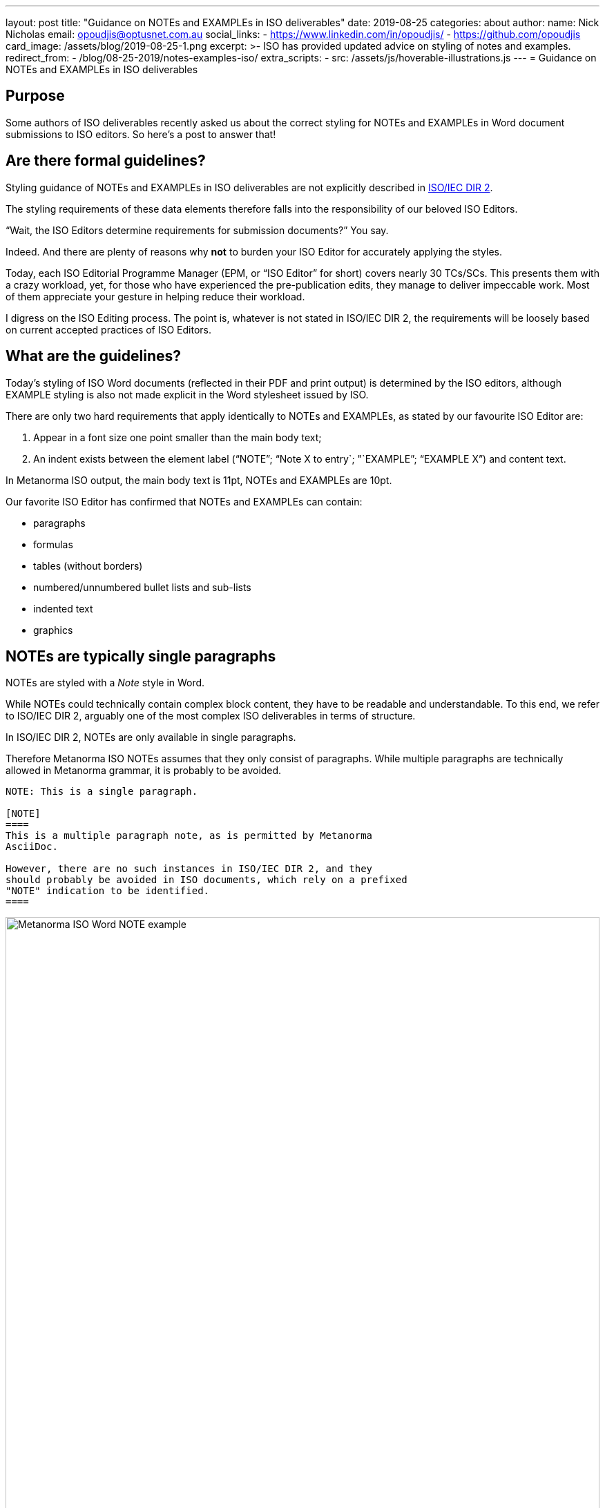 ---
layout: post
title:  "Guidance on NOTEs and EXAMPLEs in ISO deliverables"
date:   2019-08-25
categories: about
author:
  name: Nick Nicholas
  email: opoudjis@optusnet.com.au
  social_links:
    - https://www.linkedin.com/in/opoudjis/
    - https://github.com/opoudjis
card_image: /assets/blog/2019-08-25-1.png
excerpt: >-
    ISO has provided updated advice on styling of notes and examples.
redirect_from:
  - /blog/08-25-2019/notes-examples-iso/
extra_scripts:
  - src: /assets/js/hoverable-illustrations.js
---
= Guidance on NOTEs and EXAMPLEs in ISO deliverables

== Purpose

Some authors of ISO deliverables recently asked us about the correct
styling for NOTEs and EXAMPLEs in Word document submissions to
ISO editors. So here's a post to answer that!

== Are there formal guidelines?

Styling guidance of NOTEs and EXAMPLEs in ISO deliverables are not
explicitly described in
https://www.iso.org/sites/directives/current/part2/index.xhtml[ISO/IEC DIR 2].

The styling requirements of these data elements therefore falls into the responsibility of our beloved ISO Editors.

"`Wait, the ISO Editors determine requirements for submission documents?`" You say.

Indeed. And there are plenty of reasons why *not* to burden your ISO Editor for accurately applying the styles.

Today, each ISO Editorial Programme Manager (EPM, or "`ISO Editor`" for short) covers nearly 30 TCs/SCs. This presents them with a crazy workload, yet, for those who have experienced the pre-publication edits, they manage to deliver impeccable work. Most of them appreciate your gesture in helping reduce their workload.

I digress on the ISO Editing process. The point is, whatever is not stated
in ISO/IEC DIR 2, the requirements will be loosely based on current accepted
practices of ISO Editors.


== What are the guidelines?

Today's styling of ISO Word documents (reflected in their PDF and print
output) is determined by the ISO editors, although EXAMPLE styling is also not
made explicit in the Word stylesheet issued by ISO.

There are only two hard requirements that apply identically to
NOTEs and EXAMPLEs, as stated by our favourite ISO Editor are:

. Appear in a font size one point smaller than the main body text;
. An indent exists between the element label ("`NOTE`"; "`Note X to entry`; "`EXAMPLE`"; "`EXAMPLE X`") and content text.

In Metanorma ISO output, the main body text is 11pt, NOTEs and
EXAMPLEs are 10pt.

Our favorite ISO Editor has confirmed that NOTEs and EXAMPLEs
can contain:

* paragraphs
* formulas
* tables (without borders)
* numbered/unnumbered bullet lists and sub-lists
* indented text
* graphics



== NOTEs are typically single paragraphs

NOTEs are styled with a _Note_ style in Word.

While NOTEs could technically contain complex block content,
they have to be readable and understandable.
To this end, we refer to ISO/IEC DIR 2, arguably one of the
most complex ISO deliverables in terms of structure.

In ISO/IEC DIR 2, NOTEs are only available in single paragraphs.

Therefore Metanorma ISO NOTEs assumes that they only consist of
paragraphs. While multiple paragraphs are technically allowed in
Metanorma grammar, it is probably to be avoided.

[source,adic]
--
NOTE: This is a single paragraph.

[NOTE]
====
This is a multiple paragraph note, as is permitted by Metanorma
AsciiDoc.

However, there are no such instances in ISO/IEC DIR 2, and they
should probably be avoided in ISO documents, which rely on a prefixed
"NOTE" indication to be identified.
====
--

.Metanorma ISO Word rendering of the NOTE example
image::/assets/blog/2019-08-25-1.png[Metanorma ISO Word NOTE example,width=100%]

NOTE: Typical AsciiDoc input allows multiple block types to be contained
within a note, consistent with its treatment of
other admonitions; a note can contain tables, lists, and so on.


== EXAMPLEs accepts heterogeneous input

Examples are styled with an _Example_ style in Word. Example paragraphs, too,
are 10pt.

Unlike NOTEs, there is no perceived limitation for EXAMPLE content.

Both Metanorma and ISO/IEC DIR 2 permit multiple blocks in an example,
and they can be heterogeneous, including blockquotes, source code, lists,
formulas, and notes. (There is no provision in the Metanorma grammar at this time
for tables nested in examples, and labelling them would be problematic.)

Unlike ISO/IEC DIR 2 (25.6, Example 2), Metanorma does not support nested examples.

ISO will respect the indentation of examples in submissions. In Metanorma,
we have implemented both table-based and div-based rendering of examples;
we are using div-based rendering, meaning that examples are not indented
currently, and are identified only through smaller font.

[source,adoc]
--
[example]
This is a single paragraph example

====
This is a multiple paragraph example. It can contain blocks
of different types:

[quote,ISO/IEC DIR 2]
____
Examples illustrate concepts presented in the document. The document shall be usable without the examples.
____

[stem]
++++
[[[a,b\],[c,d\]\]((n),(k))]
++++

[source]
----
m[0][0] = a
m[0][1] = b
----

* List 1
.. List 2

NOTE: ... and notes.
--

.Metanorma ISO Word rendering of the EXAMPLE example
image::/assets/blog/2019-08-25-2.png[Metanorma ISO Word EXAMPLE example,width=100%]


== Conclusion

Remember, whatever you do, keep your ISO Editor / EPM happy!


